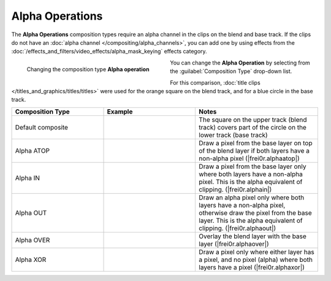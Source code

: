 .. meta::
   :description: Kdenlive Documentation - Compositing: Compositions Alpha Operations
   :keywords: KDE, Kdenlive, documentation, user manual, video editor, open source, free, learn, easy, compositing, composition, compositions, alpha, operations

.. metadata-placeholder

   :authors: - Bernd Jordan (https://discuss.kde.org/u/berndmj)

   :license: Creative Commons License SA 4.0



.. _compositions-alpha_operations:

Alpha Operations
----------------

The **Alpha Operations** composition types require an alpha channel in the clips on the blend and base track. If the clips do not have an :doc:`alpha channel </compositing/alpha_channels>`, you can add one by using effects from the :doc:`/effects_and_filters/video_effects/alpha_mask_keying` effects category.

.. container:: clear-both

   .. figure:: /images/effects_and_compositions/compositions-alpha_ops-timeline.gif
      :width: 360px
      :figwidth: 360px
      :align: left

      Changing the composition type **Alpha operation**

   You can change the **Alpha Operation** by selecting from the :guilabel:`Composition Type` drop-down list.

.. rst-class:: clear-both


For this comparison, :doc:`title clips </titles_and_graphics/titles/titles>` were used for the orange square on the blend track, and for a blue circle in the base track.

.. list-table::
   :header-rows: 1
   :width: 100%
   :widths: 30 30 40
   :class: table-wrap

   * - Composition Type
     - Example
     - Notes
   * - Default composite
     - .. image:: /images/effects_and_compositions/composition_method-alpha_baseline.webp
     - The square on the upper track (blend track) covers part of the circle on the lower track (base track)
   * - Alpha ATOP
     - .. image:: /images/effects_and_compositions/composition_method-alpha_atop.webp
     - Draw a pixel from the base layer on top of the blend layer if both layers have a non-alpha pixel (|frei0r.alphaatop|)
   * - Alpha IN
     - .. image:: /images/effects_and_compositions/composition_method-alpha_in.webp
     - Draw a pixel from the base layer only where both layers have a non-alpha pixel. This is the alpha equivalent of clipping. (|frei0r.alphain|)
   * - Alpha OUT
     - .. image:: /images/effects_and_compositions/composition_method-alpha_out.webp
     - Draw an alpha pixel only where both layers have a non-alpha pixel, otherwise draw the pixel from the base layer. This is the alpha equivalent of clipping. (|frei0r.alphaout|)
   * - Alpha OVER
     - .. image:: /images/effects_and_compositions/composition_method-alpha_over.webp
     - Overlay the blend layer with the base layer (|frei0r.alphaover|)
   * - Alpha XOR
     - .. image:: /images/effects_and_compositions/composition_method-alpha_xor.webp
     - Draw a pixel only where either layer has a pixel, and no pixel (alpha) where both layers have a pixel (|frei0r.alphaxor|)


.. ===========================================================================
   Link listcompositing/compositions.rst

.. +++++++++++++++++++++++++++++++++++++++++++++++++++++++++++++++++++++++++++
   Compositions
   +++++++++++++++++++++++++++++++++++++++++++++++++++++++++++++++++++++++++++

.. |frei0r.alphaatop| raw:: html

   <a href="https://www.mltframework.org/plugins/TransitionFrei0r-alphaatop/" target="_blank">frei0r.alphaatop</a>

.. |frei0r.alphain| raw:: html

   <a href="https://www.mltframework.org/plugins/TransitionFrei0r-alphain/" target="_blank">frei0r.alphain</a>

.. |frei0r.alphaout| raw:: html

   <a href="https://www.mltframework.org/plugins/TransitionFrei0r-alphaout/" target="_blank">frei0r.alphaout</a>

.. |frei0r.alphaover| raw:: html

   <a href="https://www.mltframework.org/plugins/TransitionFrei0r-alphaover/" target="_blank">frei0r.alphaover</a>

.. |frei0r.alphaxor| raw:: html

   <a href="https://www.mltframework.org/plugins/TransitionFrei0r-alphaxor/" target="_blank">frei0r.alphaxor</a>

